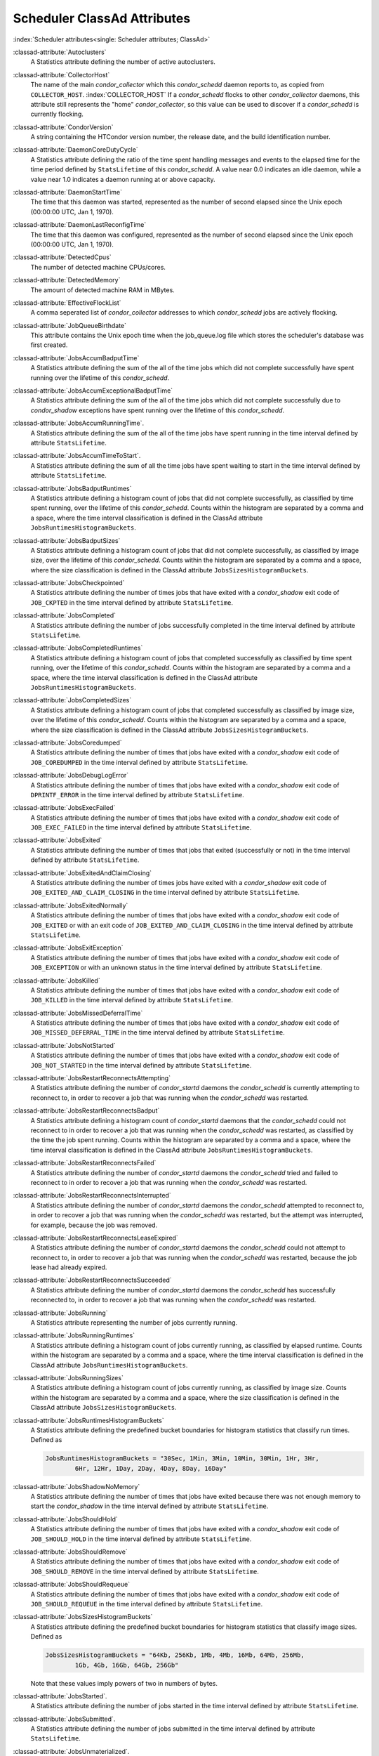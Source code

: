 Scheduler ClassAd Attributes
============================

:index:`Scheduler attributes<single: Scheduler attributes; ClassAd>`

:classad-attribute:`Autoclusters`
    A Statistics attribute defining the number of active autoclusters.

:classad-attribute:`CollectorHost`
    The name of the main *condor_collector* which this *condor_schedd*
    daemon reports to, as copied from ``COLLECTOR_HOST``. :index:`COLLECTOR_HOST`
    If a *condor_schedd* flocks to other
    *condor_collector* daemons, this attribute still represents the
    "home" *condor_collector*, so this value can be used to discover if
    a *condor_schedd* is currently flocking.

:classad-attribute:`CondorVersion`
    A string containing the HTCondor version number, the release date,
    and the build identification number.

:classad-attribute:`DaemonCoreDutyCycle`
    A Statistics attribute defining the ratio of the time spent handling
    messages and events to the elapsed time for the time period defined
    by ``StatsLifetime`` of this *condor_schedd*. A value near 0.0
    indicates an idle daemon, while a value near 1.0 indicates a daemon
    running at or above capacity.

:classad-attribute:`DaemonStartTime`
    The time that this daemon was started, represented as the number of
    second elapsed since the Unix epoch (00:00:00 UTC, Jan 1, 1970).

:classad-attribute:`DaemonLastReconfigTime`
    The time that this daemon was configured, represented as the number
    of second elapsed since the Unix epoch (00:00:00 UTC, Jan 1, 1970).

:classad-attribute:`DetectedCpus`
    The number of detected machine CPUs/cores.

:classad-attribute:`DetectedMemory`
    The amount of detected machine RAM in MBytes.

:classad-attribute:`EffectiveFlockList`
    A comma seperated list of *condor_collector* addresses to which
    *condor_schedd* jobs are actively flocking.

:classad-attribute:`JobQueueBirthdate`
    This attribute contains the Unix epoch time when the job_queue.log file which
    stores the scheduler's database was first created.

:classad-attribute:`JobsAccumBadputTime`
    A Statistics attribute defining the sum of the all of the time jobs
    which did not complete successfully have spent running over the
    lifetime of this *condor_schedd*.

:classad-attribute:`JobsAccumExceptionalBadputTime`
    A Statistics attribute defining the sum of the all of the time jobs
    which did not complete successfully due to *condor_shadow*
    exceptions have spent running over the lifetime of this
    *condor_schedd*.

:classad-attribute:`JobsAccumRunningTime`.
    A Statistics attribute defining the sum of the all of the time jobs
    have spent running in the time interval defined by attribute
    ``StatsLifetime``.

:classad-attribute:`JobsAccumTimeToStart`.
    A Statistics attribute defining the sum of all the time jobs have
    spent waiting to start in the time interval defined by attribute
    ``StatsLifetime``.

:classad-attribute:`JobsBadputRuntimes`
    A Statistics attribute defining a histogram count of jobs that did
    not complete successfully, as classified by time spent running, over
    the lifetime of this *condor_schedd*. Counts within the histogram
    are separated by a comma and a space, where the time interval
    classification is defined in the ClassAd attribute
    ``JobsRuntimesHistogramBuckets``.

:classad-attribute:`JobsBadputSizes`
    A Statistics attribute defining a histogram count of jobs that did
    not complete successfully, as classified by image size, over the
    lifetime of this *condor_schedd*. Counts within the histogram are
    separated by a comma and a space, where the size classification is
    defined in the ClassAd attribute ``JobsSizesHistogramBuckets``.

:classad-attribute:`JobsCheckpointed`
    A Statistics attribute defining the number of times jobs that have
    exited with a *condor_shadow* exit code of ``JOB_CKPTED`` in the
    time interval defined by attribute ``StatsLifetime``.

:classad-attribute:`JobsCompleted`
    A Statistics attribute defining the number of jobs successfully
    completed in the time interval defined by attribute
    ``StatsLifetime``.

:classad-attribute:`JobsCompletedRuntimes`
    A Statistics attribute defining a histogram count of jobs that
    completed successfully as classified by time spent running, over the
    lifetime of this *condor_schedd*. Counts within the histogram are
    separated by a comma and a space, where the time interval
    classification is defined in the ClassAd attribute
    ``JobsRuntimesHistogramBuckets``.

:classad-attribute:`JobsCompletedSizes`
    A Statistics attribute defining a histogram count of jobs that
    completed successfully as classified by image size, over the
    lifetime of this *condor_schedd*. Counts within the histogram are
    separated by a comma and a space, where the size classification is
    defined in the ClassAd attribute ``JobsSizesHistogramBuckets``.

:classad-attribute:`JobsCoredumped`
    A Statistics attribute defining the number of times that jobs have
    exited with a *condor_shadow* exit code of ``JOB_COREDUMPED`` in
    the time interval defined by attribute ``StatsLifetime``.

:classad-attribute:`JobsDebugLogError`
    A Statistics attribute defining the number of times that jobs have
    exited with a *condor_shadow* exit code of ``DPRINTF_ERROR`` in the
    time interval defined by attribute ``StatsLifetime``.

:classad-attribute:`JobsExecFailed`
    A Statistics attribute defining the number of times that jobs have
    exited with a *condor_shadow* exit code of ``JOB_EXEC_FAILED`` in
    the time interval defined by attribute ``StatsLifetime``.

:classad-attribute:`JobsExited`
    A Statistics attribute defining the number of times that jobs that
    exited (successfully or not) in the time interval defined by
    attribute ``StatsLifetime``.

:classad-attribute:`JobsExitedAndClaimClosing`
    A Statistics attribute defining the number of times jobs have exited
    with a *condor_shadow* exit code of
    ``JOB_EXITED_AND_CLAIM_CLOSING`` in the time interval defined by
    attribute ``StatsLifetime``.

:classad-attribute:`JobsExitedNormally`
    A Statistics attribute defining the number of times that jobs have
    exited with a *condor_shadow* exit code of ``JOB_EXITED`` or with
    an exit code of ``JOB_EXITED_AND_CLAIM_CLOSING`` in the time
    interval defined by attribute ``StatsLifetime``.

:classad-attribute:`JobsExitException`
    A Statistics attribute defining the number of times that jobs have
    exited with a *condor_shadow* exit code of ``JOB_EXCEPTION`` or
    with an unknown status in the time interval defined by attribute
    ``StatsLifetime``.

:classad-attribute:`JobsKilled`
    A Statistics attribute defining the number of times that jobs have
    exited with a *condor_shadow* exit code of ``JOB_KILLED`` in the
    time interval defined by attribute ``StatsLifetime``.

:classad-attribute:`JobsMissedDeferralTime`
    A Statistics attribute defining the number of times that jobs have
    exited with a *condor_shadow* exit code of
    ``JOB_MISSED_DEFERRAL_TIME`` in the time interval defined by
    attribute ``StatsLifetime``.

:classad-attribute:`JobsNotStarted`
    A Statistics attribute defining the number of times that jobs have
    exited with a *condor_shadow* exit code of ``JOB_NOT_STARTED`` in
    the time interval defined by attribute ``StatsLifetime``.

:classad-attribute:`JobsRestartReconnectsAttempting`
    A Statistics attribute defining the number of *condor_startd*
    daemons the *condor_schedd* is currently attempting to reconnect
    to, in order to recover a job that was running when the
    *condor_schedd* was restarted.

:classad-attribute:`JobsRestartReconnectsBadput`
    A Statistics attribute defining a histogram count of
    *condor_startd* daemons that the *condor_schedd* could not
    reconnect to in order to recover a job that was running when the
    *condor_schedd* was restarted, as classified by the time the job
    spent running. Counts within the histogram are separated by a comma
    and a space, where the time interval classification is defined in
    the ClassAd attribute ``JobsRuntimesHistogramBuckets``.

:classad-attribute:`JobsRestartReconnectsFailed`
    A Statistics attribute defining the number of *condor_startd*
    daemons the *condor_schedd* tried and failed to reconnect to in
    order to recover a job that was running when the *condor_schedd*
    was restarted.

:classad-attribute:`JobsRestartReconnectsInterrupted`
    A Statistics attribute defining the number of *condor_startd*
    daemons the *condor_schedd* attempted to reconnect to, in order to
    recover a job that was running when the *condor_schedd* was
    restarted, but the attempt was interrupted, for example, because the
    job was removed.

:classad-attribute:`JobsRestartReconnectsLeaseExpired`
    A Statistics attribute defining the number of *condor_startd*
    daemons the *condor_schedd* could not attempt to reconnect to, in
    order to recover a job that was running when the *condor_schedd*
    was restarted, because the job lease had already expired.

:classad-attribute:`JobsRestartReconnectsSucceeded`
    A Statistics attribute defining the number of *condor_startd*
    daemons the *condor_schedd* has successfully reconnected to, in
    order to recover a job that was running when the *condor_schedd*
    was restarted.

:classad-attribute:`JobsRunning`
    A Statistics attribute representing the number of jobs currently
    running.

:classad-attribute:`JobsRunningRuntimes`
    A Statistics attribute defining a histogram count of jobs currently
    running, as classified by elapsed runtime. Counts within the
    histogram are separated by a comma and a space, where the time
    interval classification is defined in the ClassAd attribute
    ``JobsRuntimesHistogramBuckets``.

:classad-attribute:`JobsRunningSizes`
    A Statistics attribute defining a histogram count of jobs currently
    running, as classified by image size. Counts within the histogram
    are separated by a comma and a space, where the size classification
    is defined in the ClassAd attribute ``JobsSizesHistogramBuckets``.

:classad-attribute:`JobsRuntimesHistogramBuckets`
    A Statistics attribute defining the predefined bucket boundaries for
    histogram statistics that classify run times. Defined as

    .. code-block:: condor-config

          JobsRuntimesHistogramBuckets = "30Sec, 1Min, 3Min, 10Min, 30Min, 1Hr, 3Hr,
                  6Hr, 12Hr, 1Day, 2Day, 4Day, 8Day, 16Day"


:classad-attribute:`JobsShadowNoMemory`
    A Statistics attribute defining the number of times that jobs have
    exited because there was not enough memory to start the
    *condor_shadow* in the time interval defined by attribute
    ``StatsLifetime``.

:classad-attribute:`JobsShouldHold`
    A Statistics attribute defining the number of times that jobs have
    exited with a *condor_shadow* exit code of ``JOB_SHOULD_HOLD`` in
    the time interval defined by attribute ``StatsLifetime``.

:classad-attribute:`JobsShouldRemove`
    A Statistics attribute defining the number of times that jobs have
    exited with a *condor_shadow* exit code of ``JOB_SHOULD_REMOVE`` in
    the time interval defined by attribute ``StatsLifetime``.

:classad-attribute:`JobsShouldRequeue`
    A Statistics attribute defining the number of times that jobs have
    exited with a *condor_shadow* exit code of ``JOB_SHOULD_REQUEUE``
    in the time interval defined by attribute ``StatsLifetime``.

:classad-attribute:`JobsSizesHistogramBuckets`
    A Statistics attribute defining the predefined bucket boundaries for
    histogram statistics that classify image sizes. Defined as

    .. code-block:: condor-config

          JobsSizesHistogramBuckets = "64Kb, 256Kb, 1Mb, 4Mb, 16Mb, 64Mb, 256Mb,
                  1Gb, 4Gb, 16Gb, 64Gb, 256Gb"

    Note that these values imply powers of two in numbers of bytes.

:classad-attribute:`JobsStarted`.
    A Statistics attribute defining the number of jobs started in the
    time interval defined by attribute ``StatsLifetime``.

:classad-attribute:`JobsSubmitted`.
    A Statistics attribute defining the number of jobs submitted in the
    time interval defined by attribute ``StatsLifetime``.

:classad-attribute:`JobsUnmaterialized`.
    A Statistics attribute defining the number of jobs submitted as
    late materialization jobs that have not yet materialized.

:classad-attribute:`Machine`
    A string with the machine's fully qualified host name.

:classad-attribute:`MaxJobsRunning`
    The same integer value as set by the evaluation of the configuration
    variable ``MAX_JOBS_RUNNING`` :index:`MAX_JOBS_RUNNING`. See
    the definition in the :ref:`admin-manual/configuration-macros:condor_schedd
    configuration file entries` section.

:classad-attribute:`MonitorSelfAge`
    The number of seconds that this daemon has been running.

:classad-attribute:`MonitorSelfCPUUsage`
    The fraction of recent CPU time utilized by this daemon.

:classad-attribute:`MonitorSelfImageSize`
    The amount of virtual memory consumed by this daemon in Kbytes.

:classad-attribute:`MonitorSelfRegisteredSocketCount`
    The current number of sockets registered by this daemon.

:classad-attribute:`MonitorSelfResidentSetSize`
    The amount of resident memory used by this daemon in Kbytes.

:classad-attribute:`MonitorSelfSecuritySessions`
    The number of open (cached) security sessions for this daemon.

:classad-attribute:`MonitorSelfTime`
    The time, represented as the number of second elapsed since the Unix
    epoch (00:00:00 UTC, Jan 1, 1970), at which this daemon last checked
    and set the attributes with names that begin with the string
    ``MonitorSelf``.

:classad-attribute:`MyAddress`
    String with the IP and port address of the *condor_schedd* daemon
    which is publishing this ClassAd.

:classad-attribute:`MyCurrentTime`
    The time, represented as the number of second elapsed since the Unix
    epoch (00:00:00 UTC, Jan 1, 1970), at which the *condor_schedd*
    daemon last sent a ClassAd update to the *condor_collector*.

:classad-attribute:`Name`
    The name of this resource; typically the same value as the
    ``Machine`` attribute, but could be customized by the site
    administrator. On SMP machines, the *condor_startd* will divide the
    CPUs up into separate slots, each with with a unique name. These
    names will be of the form "slot#@full.hostname", for example,
    "slot1@vulture.cs.wisc.edu", which signifies slot number 1 from
    vulture.cs.wisc.edu.

:classad-attribute:`NumJobStartsDelayed`
    The number times a job requiring a *condor_shadow* daemon could
    have been started, but was not started because of the values of
    configuration variables ``JOB_START_COUNT`` :index:`JOB_START_COUNT`
    and ``JOB_START_DELAY`` :index:`JOB_START_DELAY`

:classad-attribute:`NumPendingClaims`
    The number of machines (*condor_startd* daemons) matched to this
    *condor_schedd* daemon, which this *condor_schedd* knows about,
    but has not yet managed to claim.

:classad-attribute:`NumUsers`
    The integer number of distinct users with jobs in this
    *condor_schedd* 's queue.

:classad-attribute:`PublicNetworkIpAddr`
    This is the public network address of this daemon.

:classad-attribute:`RecentDaemonCoreDutyCycle`
    A Statistics attribute defining the ratio of the time spent handling
    messages and events to the elapsed time in the previous time
    interval defined by attribute ``RecentStatsLifetime``.

:classad-attribute:`RecentJobsAccumBadputTime`
    A Statistics attribute defining the sum of the all of the time that
    jobs which did not complete successfully have spent running in the
    previous time interval defined by attribute ``RecentStatsLifetime``.

:classad-attribute:`RecentJobsAccumRunningTime`
    A Statistics attribute defining the sum of the all of the time jobs
    which have exited in the previous time interval defined by attribute
    ``RecentStatsLifetime`` spent running.

:classad-attribute:`RecentJobsAccumTimeToStart`
    A Statistics attribute defining the sum of all the time jobs which
    have exited in the previous time interval defined by attribute
    ``RecentStatsLifetime`` had spent waiting to start.

:classad-attribute:`RecentJobsBadputRuntimes`
    A Statistics attribute defining a histogram count of jobs that did
    not complete successfully, as classified by time spent running, in
    the previous time interval defined by attribute
    ``RecentStatsLifetime``. Counts within the histogram are separated
    by a comma and a space, where the time interval classification is
    defined in the ClassAd attribute ``JobsRuntimesHistogramBuckets``.

:classad-attribute:`RecentJobsBadputSizes`
    A Statistics attribute defining a histogram count of jobs that did
    not complete successfully, as classified by image size, in the
    previous time interval defined by attribute ``RecentStatsLifetime``.
    Counts within the histogram are separated by a comma and a space,
    where the size classification is defined in the ClassAd attribute
    ``JobsSizesHistogramBuckets``.

:classad-attribute:`RecentJobsCheckpointed`
    A Statistics attribute defining the number of times jobs that have
    exited with a *condor_shadow* exit code of ``JOB_CKPTED`` in the
    previous time interval defined by attribute ``RecentStatsLifetime``.

:classad-attribute:`RecentJobsCompleted`
    A Statistics attribute defining the number of jobs successfully
    completed in the previous time interval defined by attribute
    ``RecentStatsLifetime``.

:classad-attribute:`RecentJobsCompletedRuntimes`
    A Statistics attribute defining a histogram count of jobs that
    completed successfully, as classified by time spent running, in the
    previous time interval defined by attribute ``RecentStatsLifetime``.
    Counts within the histogram are separated by a comma and a space,
    where the time interval classification is defined in the ClassAd
    attribute ``JobsRuntimesHistogramBuckets``.

:classad-attribute:`RecentJobsCompletedSizes`
    A Statistics attribute defining a histogram count of jobs that
    completed successfully, as classified by image size, in the previous
    time interval defined by attribute ``RecentStatsLifetime``. Counts
    within the histogram are separated by a comma and a space, where the
    size classification is defined in the ClassAd attribute
    ``JobsSizesHistogramBuckets``.

:classad-attribute:`RecentJobsCoredumped`
    A Statistics attribute defining the number of times that jobs have
    exited with a *condor_shadow* exit code of ``JOB_COREDUMPED`` in
    the previous time interval defined by attribute
    ``RecentStatsLifetime``.

:classad-attribute:`RecentJobsDebugLogError`
    A Statistics attribute defining the number of times that jobs have
    exited with a *condor_shadow* exit code of ``DPRINTF_ERROR`` in the
    previous time interval defined by attribute ``RecentStatsLifetime``.

:classad-attribute:`RecentJobsExecFailed`
    A Statistics attribute defining the number of times that jobs have
    exited with a *condor_shadow* exit code of ``JOB_EXEC_FAILED`` in
    the previous time interval defined by attribute
    ``RecentStatsLifetime``.

:classad-attribute:`RecentJobsExited`
    A Statistics attribute defining the number of times that jobs have
    exited normally in the previous time interval defined by attribute
    ``RecentStatsLifetime``.

:classad-attribute:`RecentJobsExitedAndClaimClosing`
    A Statistics attribute defining the number of times that jobs have
    exited with a *condor_shadow* exit code of
    ``JOB_EXITED_AND_CLAIM_CLOSING`` in the previous time interval
    defined by attribute ``RecentStatsLifetime``.

:classad-attribute:`RecentJobsExitedNormally`
    A Statistics attribute defining the number of times that jobs have
    exited with a *condor_shadow* exit code of ``JOB_EXITED`` or with
    an exit code of ``JOB_EXITED_AND_CLAIM_CLOSING`` in the previous
    time interval defined by attribute ``RecentStatsLifetime``.

:classad-attribute:`RecentJobsExitException`
    A Statistics attribute defining the number of times that jobs have
    exited with a *condor_shadow* exit code of ``JOB_EXCEPTION`` or
    with an unknown status in the previous time interval defined by
    attribute ``RecentStatsLifetime``.

:classad-attribute:`RecentJobsKilled`
    A Statistics attribute defining the number of times that jobs have
    exited with a *condor_shadow* exit code of ``JOB_KILLED`` in the
    previous time interval defined by attribute ``RecentStatsLifetime``.

:classad-attribute:`RecentJobsMissedDeferralTime`
    A Statistics attribute defining the number of times that jobs have
    exited with a *condor_shadow* exit code of
    ``JOB_MISSED_DEFERRAL_TIME`` in the previous time interval defined
    by attribute ``RecentStatsLifetime``.

:classad-attribute:`RecentJobsNotStarted`
    A Statistics attribute defining the number of times that jobs have
    exited with a *condor_shadow* exit code of ``JOB_NOT_STARTED`` in
    the previous time interval defined by attribute
    ``RecentStatsLifetime``.

:classad-attribute:`RecentJobsShadowNoMemory`
    A Statistics attribute defining the number of times that jobs have
    exited because there was not enough memory to start the
    *condor_shadow* in the previous time interval defined by attribute
    ``RecentStatsLifetime``.

:classad-attribute:`RecentJobsShouldHold`
    A Statistics attribute defining the number of times that jobs have
    exited with a *condor_shadow* exit code of ``JOB_SHOULD_HOLD`` in
    the previous time interval defined by attribute
    ``RecentStatsLifetime``.

:classad-attribute:`RecentJobsShouldRemove`
    A Statistics attribute defining the number of times that jobs have
    exited with a *condor_shadow* exit code of ``JOB_SHOULD_REMOVE`` in
    the previous time interval defined by attribute
    ``RecentStatsLifetime``.

:classad-attribute:`RecentJobsShouldRequeue`
    A Statistics attribute defining the number of times that jobs have
    exited with a *condor_shadow* exit code of ``JOB_SHOULD_REQUEUE``
    in the previous time interval defined by attribute
    ``RecentStatsLifetime``.

:classad-attribute:`RecentJobsStarted`
    A Statistics attribute defining the number of jobs started in the
    previous time interval defined by attribute ``RecentStatsLifetime``.

:classad-attribute:`RecentJobsSubmitted`
    A Statistics attribute defining the number of jobs submitted in the
    previous time interval defined by attribute ``RecentStatsLifetime``.

:classad-attribute:`RecentShadowsReconnections`
    A Statistics attribute defining the number of times that
    *condor_shadow* daemons lost connection to their *condor_starter*
    daemons and successfully reconnected in the previous time interval
    defined by attribute ``RecentStatsLifetime``. This statistic only
    appears in the Scheduler ClassAd if the level of verbosity set by
    the configuration variable ``STATISTICS_TO_PUBLISH`` is set to 2 or
    higher.

:classad-attribute:`RecentShadowsRecycled`
    A Statistics attribute defining the number of times *condor_shadow*
    processes have been recycled for use with a new job in the previous
    time interval defined by attribute ``RecentStatsLifetime``. This
    statistic only appears in the Scheduler ClassAd if the level of
    verbosity set by the configuration variable
    ``STATISTICS_TO_PUBLISH`` is set to 2 or higher.

:classad-attribute:`RecentShadowsStarted`
    A Statistics attribute defining the number of *condor_shadow*
    daemons started in the previous time interval defined by attribute
    ``RecentStatsLifetime``.

:classad-attribute:`RecentStatsLifetime`
    A Statistics attribute defining the time in seconds over which
    statistics values have been collected for attributes with names that
    begin with ``Recent``. This value starts at 0, and it may grow to a
    value as large as the value defined for attribute
    ``RecentWindowMax``.

:classad-attribute:`RecentStatsTickTime`
    A Statistics attribute defining the time that attributes with names
    that begin with ``Recent`` were last updated, represented as the
    number of seconds elapsed since the Unix epoch (00:00:00 UTC, Jan 1,
    1970). This statistic only appears in the Scheduler ClassAd if the
    level of verbosity set by the configuration variable
    ``STATISTICS_TO_PUBLISH`` is set to 2 or higher.

:classad-attribute:`RecentWindowMax`
    A Statistics attribute defining the maximum time in seconds over
    which attributes with names that begin with ``Recent`` are
    collected. The value is set by the configuration variable
    ``STATISTICS_WINDOW_SECONDS`` :index:`STATISTICS_WINDOW_SECONDS`
    , which defaults to 1200
    seconds (20 minutes). This statistic only appears in the Scheduler
    ClassAd if the level of verbosity set by the configuration variable
    ``STATISTICS_TO_PUBLISH`` is set to 2 or higher.

:classad-attribute:`ScheddIpAddr`
    String with the IP and port address of the *condor_schedd* daemon
    which is publishing this Scheduler ClassAd.

:classad-attribute:`ShadowsReconnections`
    A Statistics attribute defining the number of times
    *condor_shadow* s lost connection to their *condor_starter* s
    and successfully reconnected in the previous ``StatsLifetime``
    seconds. This statistic only appears in the Scheduler ClassAd if the
    level of verbosity set by the configuration variable
    ``STATISTICS_TO_PUBLISH`` is set to 2 or higher.

:classad-attribute:`ShadowsRecycled`
    A Statistics attribute defining the number of times *condor_shadow*
    processes have been recycled for use with a new job in the previous
    ``StatsLifetime`` seconds. This statistic only appears in the
    Scheduler ClassAd if the level of verbosity set by the configuration
    variable ``STATISTICS_TO_PUBLISH`` is set to 2 or higher.

:classad-attribute:`ShadowsRunning`
    A Statistics attribute defining the number of *condor_shadow*
    daemons currently running that are owned by this *condor_schedd*.

:classad-attribute:`ShadowsRunningPeak`
    A Statistics attribute defining the maximum number of
    *condor_shadow* daemons running at one time that were owned by this
    *condor_schedd* over the lifetime of this *condor_schedd*.

:classad-attribute:`ShadowsStarted`
    A Statistics attribute defining the number of *condor_shadow*
    daemons started in the previous time interval defined by attribute
    ``StatsLifetime``.

:classad-attribute:`StartLocalUniverse`
    The same boolean value as set in the configuration variable
    ``START_LOCAL_UNIVERSE`` :index:`START_LOCAL_UNIVERSE`. See
    the definition in the :ref:`admin-manual/configuration-macros:condor_schedd
    configuration file entries` section.

:classad-attribute:`StartSchedulerUniverse`
    The same boolean value as set in the configuration variable
    ``START_SCHEDULER_UNIVERSE``. :index:`START_SCHEDULER_UNIVERSE`
    See the definition in
    the :ref:`admin-manual/configuration-macros:condor_schedd
    configuration file entries` section.

:classad-attribute:`StatsLastUpdateTime`
    A Statistics attribute defining the time that statistics about jobs
    were last updated, represented as the number of seconds elapsed
    since the Unix epoch (00:00:00 UTC, Jan 1, 1970). This statistic
    only appears in the Scheduler ClassAd if the level of verbosity set
    by the configuration variable ``STATISTICS_TO_PUBLISH`` is set to 2
    or higher.

:classad-attribute:`StatsLifetime`
    A Statistics attribute defining the time in seconds over which
    statistics have been collected for attributes with names that do not
    begin with ``Recent``. This statistic only appears in the Scheduler
    ClassAd if the level of verbosity set by the configuration variable
    ``STATISTICS_TO_PUBLISH`` is set to 2 or higher.

:classad-attribute:`TotalFlockedJobs`
    The total number of jobs from this *condor_schedd* daemon that are
    currently flocked to other pools.

:classad-attribute:`TotalHeldJobs`
    The total number of jobs from this *condor_schedd* daemon that are
    currently on hold.

:classad-attribute:`TotalIdleJobs`
    The total number of jobs from this *condor_schedd* daemon that are
    currently idle, not including local or scheduler universe jobs.

:classad-attribute:`TotalJobAds`
    The total number of all jobs (in all states) from this
    *condor_schedd* daemon.

:classad-attribute:`TotalLocalJobsIdle`
    The total number of **local**
    **universe** :index:`universe<single: universe; submit commands>` jobs from
    this *condor_schedd* daemon that are currently idle.

:classad-attribute:`TotalLocalJobsRunning`
    The total number of **local**
    **universe** :index:`universe<single: universe; submit commands>` jobs from
    this *condor_schedd* daemon that are currently running.

:classad-attribute:`TotalRemovedJobs`
    The current number of all running jobs from this *condor_schedd*
    daemon that have remove requests.

:classad-attribute:`TotalRunningJobs`
    The total number of jobs from this *condor_schedd* daemon that are
    currently running, not including local or scheduler universe jobs.

:classad-attribute:`TotalSchedulerJobsIdle`
    The total number of **scheduler**
    **universe** :index:`universe<single: universe; submit commands>` jobs from
    this *condor_schedd* daemon that are currently idle.

:classad-attribute:`TotalSchedulerJobsRunning`
    The total number of **scheduler**
    **universe** :index:`universe<single: universe; submit commands>` jobs from
    this *condor_schedd* daemon that are currently running.

:classad-attribute:`TransferQueueUserExpr`
    A ClassAd expression that provides the name of the transfer queue
    that the *condor_schedd* will be using for job file transfer.

:classad-attribute:`UpdateInterval`
    The interval, in seconds, between publication of this
    *condor_schedd* ClassAd and the previous publication.

:classad-attribute:`UpdateSequenceNumber`
    An integer, starting at zero, and incremented with each ClassAd
    update sent to the *condor_collector*. The *condor_collector* uses
    this value to sequence the updates it receives.

:classad-attribute:`VirtualMemory`
    Description is not yet written.

:classad-attribute:`WantResAd` causes the *condor_negotiator*
    daemon to send to this *condor_schedd* daemon a full machine
    ClassAd corresponding to a matched job.


When using file transfer concurrency limits, the following additional
I/O usage statistics are published. These includes the sum and rate of
bytes transferred as well as time spent reading and writing to files and
to the network. These statistics are reported for the sum of all users
and may also be reported individually for recently active users by
increasing the verbosity level ``STATISTICS_TO_PUBLISH = TRANSFER:2``.
Each of the per-user statistics is prefixed by a user name in the form
``Owner_<username>_FileTransferUploadBytes``. In this case, the
attribute represents activity by the specified user. The published user
name is actually the file transfer queue name, as defined by
configuration variable ``TRANSFER_QUEUE_USER_EXPR``. :index:`TRANSFER_QUEUE_USER_EXPR`
This expression defaults to
``Owner_`` followed by the name of the job owner. The attributes that
are rates have a suffix that specifies the time span of the exponential
moving average. By default the time spans that are published are 1m, 5m,
1h, and 1d. This can be changed by configuring configuration variable
``TRANSFER_IO_REPORT_TIMESPANS``.  :index:`TRANSFER_IO_REPORT_TIMESPANS`
These attributes are only reported once a full time span has accumulated.

:classad-attribute:`FileTransferDiskThrottleExcess_<timespan>`
    The exponential moving average of the disk load that exceeds the
    upper limit set for the disk load throttle. Periods of time in which
    there is no excess and no waiting transfers do not contribute to the
    average. This attribute is published only if configuration variable
    ``FILE_TRANSFER_DISK_LOAD_THROTTLE`` is defined.

:classad-attribute:`FileTransferDiskThrottleHigh`
    The desired upper limit for the disk load from file transfers, as
    configured by ``FILE_TRANSFER_DISK_LOAD_THROTTLE``. :index:`FILE_TRANSFER_DISK_LOAD_THROTTLE`
    This attribute is published only if configuration variable
    ``FILE_TRANSFER_DISK_LOAD_THROTTLE`` is defined.

:classad-attribute:`FileTransferDiskThrottleLevel`
    The current concurrency limit set by the disk load throttle. The
    limit is applied to the sum of uploads and downloads. This attribute
    is published only if configuration variable
    ``FILE_TRANSFER_DISK_LOAD_THROTTLE`` is defined.

:classad-attribute:`FileTransferDiskThrottleLevel`
    The current concurrency limit set by the disk load throttle. The
    limit is applied to the sum of uploads and downloads. This attribute
    is published only if configuration variable
    ``FILE_TRANSFER_DISK_LOAD_THROTTLE`` is defined.

:classad-attribute:`FileTransferDiskThrottleLow`
    The lower limit for the disk load from file transfers, as configured
    by ``FILE_TRANSFER_DISK_LOAD_THROTTLE``. :index:`FILE_TRANSFER_DISK_LOAD_THROTTLE`
    This attribute is published only if configuration variable
    ``FILE_TRANSFER_DISK_LOAD_THROTTLE`` is defined.

:classad-attribute:`FileTransferDiskThrottleShortfall_<timespan>`
    The exponential moving average of the disk load that falls below the
    upper limit set for the disk load throttle. Periods of time in which
    there is no excess and no waiting transfers do not contribute to the
    average. This attribute is published only if configuration variable
    ``FILE_TRANSFER_DISK_LOAD_THROTTLE`` is defined.

:index:`TRANSFER_QUEUE_USER_EXPR`

:classad-attribute:`FileTransferDownloadBytes`
    Total number of bytes downloaded as output from jobs since this
    *condor_schedd* was started. If ``STATISTICS_TO_PUBLISH`` :index:`STATISTICS_TO_PUBLISH` 
    contains ``TRANSFER:2``, for
    each active user, this attribute is also published prefixed by the
    user name, with the name
    ``Owner_<username>_FileTransferDownloadBytes``. The published user
    name is actually the file transfer queue name, as defined by
    configuration variable ``TRANSFER_QUEUE_USER_EXPR``

:classad-attribute:`FileTransferDownloadBytesPerSecond_<timespan>`
    Exponential moving average over the specified time span of the rate
    at which bytes have been downloaded as output from jobs. The time
    spans that are published are configured by
    ``TRANSFER_IO_REPORT_TIMESPANS`` :index:`TRANSFER_IO_REPORT_TIMESPANS`
    , which defaults to 1m,
    5m, 1h, and 1d. When less than one full time span has accumulated,
    the attribute is not published. If ``STATISTICS_TO_PUBLISH`` :index:`STATISTICS_TO_PUBLISH` 
    contains ``TRANSFER:2``, for
    each active user, this attribute is also published prefixed by the
    user name, with the name
    ``Owner_<username>_FileTransferDownloadBytesPerSecond_<timespan>``.
    The published user name is actually the file transfer queue name, as
    defined by configuration variable ``TRANSFER_QUEUE_USER_EXPR``

:classad-attribute:`FileTransferFileReadLoad_<timespan>`
    Exponential moving average over the specified time span of the rate
    at which submit-side file transfer processes have spent time reading
    from files to be transferred as input to jobs. One file transfer
    process spending nearly all of its time reading files will generate
    a load close to 1.0. The time spans that are published are
    configured by ``TRANSFER_IO_REPORT_TIMESPANS`` :index:`TRANSFER_IO_REPORT_TIMESPANS`
    , which defaults to 1m,
    5m, 1h, and 1d. When less than one full time span has accumulated,
    the attribute is not published. If ``STATISTICS_TO_PUBLISH`` :index:`STATISTICS_TO_PUBLISH`
    contains ``TRANSFER:2``, for each active user, this attribute is also published prefixed by the
    user name, with the name
    ``Owner_<username>_FileTransferFileReadLoad_<timespan>``. The
    published user name is actually the file transfer queue name, as
    defined by configuration variable ``TRANSFER_QUEUE_USER_EXPR``

:classad-attribute:`FileTransferFileReadSeconds`
    Total number of submit-side transfer process seconds spent reading
    from files to be transferred as input to jobs since this
    *condor_schedd* was started. If ``STATISTICS_TO_PUBLISH`` :index:`STATISTICS_TO_PUBLISH`
    contains ``TRANSFER:2``, for each active user, this attribute is also published prefixed by the
    user name, with the name
    ``Owner_<username>_FileTransferFileReadSeconds``. The published user
    name is actually the file transfer queue name, as defined by
    configuration variable ``TRANSFER_QUEUE_USER_EXPR``

:classad-attribute:`FileTransferFileWriteLoad_<timespan>`
    Exponential moving average over the specified time span of the rate
    at which submit-side file transfer processes have spent time writing
    to files transferred as output from jobs. One file transfer process
    spending nearly all of its time writing to files will generate a
    load close to 1.0. The time spans that are published are configured
    by ``TRANSFER_IO_REPORT_TIMESPANS`` :index:`TRANSFER_IO_REPORT_TIMESPANS`
    , which defaults to 1m,
    5m, 1h, and 1d. When less than one full time span has accumulated,
    the attribute is not published. If ``STATISTICS_TO_PUBLISH`` :index:`STATISTICS_TO_PUBLISH`
    contains ``TRANSFER:2``, for
    each active user, this attribute is also published prefixed by the
    user name, with the name
    ``Owner_<username>_FileTransferFileWriteLoad_<timespan>``. The
    published user name is actually the file transfer queue name, as
    defined by configuration variable ``TRANSFER_QUEUE_USER_EXPR``

:classad-attribute:`FileTransferFileWriteSeconds`
    Total number of submit-side transfer process seconds spent writing
    to files transferred as output from jobs since this *condor_schedd*
    was started. If ``STATISTICS_TO_PUBLISH`` :index:`STATISTICS_TO_PUBLISH`
    contains ``TRANSFER:2``, for
    each active user, this attribute is also published prefixed by the
    user name, with the name
    ``Owner_<username>_FileTransferFileWriteSeconds``. The published
    user name is actually the file transfer queue name, as defined by
    configuration variable ``TRANSFER_QUEUE_USER_EXPR``

:classad-attribute:`FileTransferNetReadLoad_<timespan>`
    Exponential moving average over the specified time span of the rate
    at which submit-side file transfer processes have spent time reading
    from the network when transferring output from jobs. One file
    transfer process spending nearly all of its time reading from the
    network will generate a load close to 1.0. The reason a file
    transfer process may spend a long time writing to the network could
    be a network bottleneck on the path between the submit and execute
    machine. It could also be caused by slow reads from the disk on the
    execute side. The time spans that are published are configured by
    ``TRANSFER_IO_REPORT_TIMESPANS`` :index:`TRANSFER_IO_REPORT_TIMESPANS`
    , which defaults to 1m,
    5m, 1h, and 1d. When less than one full time span has accumulated,
    the attribute is not published. If ``STATISTICS_TO_PUBLISH`` :index:`STATISTICS_TO_PUBLISH`
    contains ``TRANSFER:2``, for
    each active user, this attribute is also published prefixed by the
    user name, with the name
    ``Owner_<username>_FileTransferNetReadLoad_<timespan>``. The
    published user name is actually the file transfer queue name, as
    defined by configuration variable ``TRANSFER_QUEUE_USER_EXPR``

:classad-attribute:`FileTransferNetReadSeconds`
    Total number of submit-side transfer process seconds spent reading
    from the network when transferring output from jobs since this
    *condor_schedd* was started. The reason a file transfer process may
    spend a long time writing to the network could be a network
    bottleneck on the path between the submit and execute machine. It
    could also be caused by slow reads from the disk on the execute
    side. If ``STATISTICS_TO_PUBLISH`` :index:`STATISTICS_TO_PUBLISH` contains ``TRANSFER:2``, for
    each active user, this attribute is also published prefixed by the
    user name, with the name
    ``Owner_<username>_FileTransferNetReadSeconds``. The published user
    name is actually the file transfer queue name, as defined by
    configuration variable ``TRANSFER_QUEUE_USER_EXPR``

:classad-attribute:`FileTransferNetWriteLoad_<timespan>`
    Exponential moving average over the specified time span of the rate
    at which submit-side file transfer processes have spent time writing
    to the network when transferring input to jobs. One file transfer
    process spending nearly all of its time writing to the network will
    generate a load close to 1.0. The reason a file transfer process may
    spend a long time writing to the network could be a network
    bottleneck on the path between the submit and execute machine. It
    could also be caused by slow writes to the disk on the execute side.
    The time spans that are published are configured by
    ``TRANSFER_IO_REPORT_TIMESPANS``\ :index:`TRANSFER_IO_REPORT_TIMESPANS`,
    which defaults to 1m, 5m, 1h, and 1d. When less than one full time
    span has accumulated, the attribute is not published. If
    ``STATISTICS_TO_PUBLISH``\ :index:`STATISTICS_TO_PUBLISH`
    contains ``TRANSFER:2``, for each active user, this attribute is
    also published prefixed by the user name, with the name
    ``Owner_<username>_FileTransferNetWriteLoad_<timespan>``. The
    published user name is actually the file transfer queue name, as
    defined by configuration variable ``TRANSFER_QUEUE_USER_EXPR``

:classad-attribute:`FileTransferNetWriteSeconds`
    Total number of submit-side transfer process seconds spent writing
    to the network when transferring input to jobs since this
    *condor_schedd* was started. The reason a file transfer process may
    spend a long time writing to the network could be a network
    bottleneck on the path between the submit and execute machine. It
    could also be caused by slow writes to the disk on the execute side.
    The time spans that are published are configured by
    ``TRANSFER_IO_REPORT_TIMESPANS``, :index:`TRANSFER_IO_REPORT_TIMESPANS`  which defaults to 1m,
    5m, 1h, and 1d. When less than one full time span has accumulated,
    the attribute is not published. If ``STATISTICS_TO_PUBLISH`` :index:`STATISTICS_TO_PUBLISH` contains ``TRANSFER:2``, for
    each active user, this attribute is also published prefixed by the
    user name, with the name
    ``Owner_<username>_FileTransferNetWriteSeconds``. The published user
    name is actually the file transfer queue name, as defined by
    configuration variable ``TRANSFER_QUEUE_USER_EXPR``

:classad-attribute:`FileTransferUploadBytes`
    Total number of bytes uploaded as input to jobs since this
    *condor_schedd* was started. If ``STATISTICS_TO_PUBLISH`` :index:`STATISTICS_TO_PUBLISH` contains ``TRANSFER:2``, for
    each active user, this attribute is also published prefixed by the
    user name, with the name
    ``Owner_<username>_FileTransferUploadBytes``. The published user
    name is actually the file transfer queue name, as defined by
    configuration variable ``TRANSFER_QUEUE_USER_EXPR``

:classad-attribute:`FileTransferUploadBytesPerSecond_<timespan>`
    Exponential moving average over the specified time span of the rate
    at which bytes have been uploaded as input to jobs. The time spans
    that are published are configured by
    ``TRANSFER_IO_REPORT_TIMESPANS`` :index:`TRANSFER_IO_REPORT_TIMESPANS`, which defaults to 1m,
    5m, 1h, and 1d. When less than one full time span has accumulated,
    the attribute is not published. If ``STATISTICS_TO_PUBLISH`` :index:`STATISTICS_TO_PUBLISH` contains ``TRANSFER:2``, for
    each active user, this attribute is also published prefixed by the
    user name, with the name
    ``Owner_<username>_FileTransferUploadBytesPerSecond_<timespan>``.
    The published user name is actually the file transfer queue name, as
    defined by configuration variable ``TRANSFER_QUEUE_USER_EXPR``

:classad-attribute:`TransferQueueMBWaitingToDownload`
    Number of megabytes of output files waiting to be downloaded.

:classad-attribute:`TransferQueueMBWaitingToUpload`
    Number of megabytes of input files waiting to be uploaded.

:classad-attribute:`TransferQueueNumWaitingToDownload`
    Number of jobs waiting to transfer output files.

:classad-attribute:`TransferQueueNumWaitingToUpload`
    Number of jobs waiting to transfer input files.
